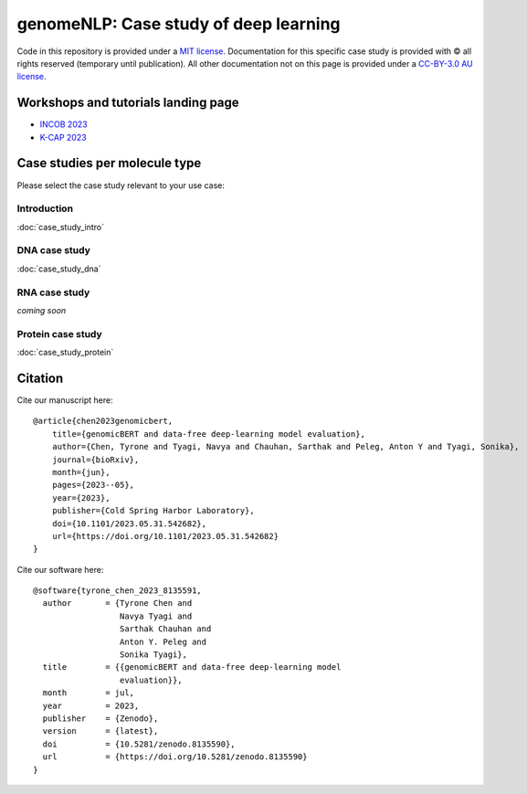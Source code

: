genomeNLP: Case study of deep learning
++++++++++++++++++++++++++++++++++++++

.. raw:: html

  Copyright (c) 2023 <a href="https://orcid.org/0000-0002-9207-0385">Tyrone Chen <img alt="ORCID logo" src="https://info.orcid.org/wp-content/uploads/2019/11/orcid_16x16.png" width="16" height="16" /></a>, <a href="https://orcid.org/0000-0002-8797-3168">Navya Tyagi <img alt="ORCID logo" src="https://info.orcid.org/wp-content/uploads/2019/11/orcid_16x16.png" width="16" height="16" /></a>, and <a href="https://orcid.org/0000-0003-0181-6258">Sonika Tyagi <img alt="ORCID logo" src="https://info.orcid.org/wp-content/uploads/2019/11/orcid_16x16.png" width="16" height="16" /></a>.


Code in this repository is provided under a `MIT license`_. 
Documentation for this specific case study is provided with © all rights reserved (temporary until publication).
All other documentation not on this page is provided under a `CC-BY-3.0 AU license`_.

.. _MIT license: https://opensource.org/licenses/MIT

.. _CC-BY-3.0 AU license: https://creativecommons.org/licenses/by/3.0/au/

Workshops and tutorials landing page
====================================

- `INCOB 2023`_
- `K-CAP 2023`_

.. - AJCAI 2023 (coming soon)
.. _INCOB 2023: https://genomenlp-tutorials.readthedocs.io/en/latest/incob_2023.html
.. _AJCAI 2023
.. _K-CAP 2023: https://kcap-2023.readthedocs.io/en/latest/ 

Case studies per molecule type
==============================

Please select the case study relevant to your use case:

Introduction
------------

:doc:`case_study_intro`

DNA case study
--------------

:doc:`case_study_dna`

RNA case study
--------------

*coming soon*

Protein case study
------------------

:doc:`case_study_protein`


Citation
========

Cite our manuscript here::

  @article{chen2023genomicbert,
      title={genomicBERT and data-free deep-learning model evaluation},
      author={Chen, Tyrone and Tyagi, Navya and Chauhan, Sarthak and Peleg, Anton Y and Tyagi, Sonika},
      journal={bioRxiv},
      month={jun},
      pages={2023--05},
      year={2023},
      publisher={Cold Spring Harbor Laboratory},
      doi={10.1101/2023.05.31.542682},
      url={https://doi.org/10.1101/2023.05.31.542682}
  }


Cite our software here::

  @software{tyrone_chen_2023_8135591,
    author       = {Tyrone Chen and
                    Navya Tyagi and
                    Sarthak Chauhan and
                    Anton Y. Peleg and
                    Sonika Tyagi},
    title        = {{genomicBERT and data-free deep-learning model 
                    evaluation}},
    month        = jul,
    year         = 2023,
    publisher    = {Zenodo},
    version      = {latest},
    doi          = {10.5281/zenodo.8135590},
    url          = {https://doi.org/10.5281/zenodo.8135590} 
  }
